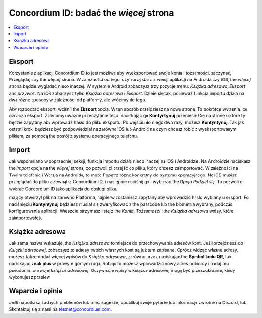 
.. _Discord: https://discord.gg/xWmQ5tp

.. _testnet-explore-more:

=======================================
Concordium ID: badać the *więcej* strona
=======================================

.. contents::
   :local:
   :backlinks: none

Eksport
======
Korzystanie z aplikacji Concordium ID to jest możliwe aby wyeksportować swoje konta i tożsamości. zaczynać, Przeglądaj aby the *więcej* strona.
W zależności od tego, czy korzystasz z wersji aplikacji na Androida czy iOS, the *więcej* strona będzie wyglądać nieco inaczej.
W systemie Android zobaczysz trzy pozycje menu: *Książka adresowa*, *Eksport* and *przywóz*. Na iOS zobaczysz tylko *Książka adresowa* i *Eksport*.
Dzieje się tak, ponieważ funkcja importu działa na dwa różne sposoby w zależności od platformy, ale wrócimy do tego.

.. image:: images/concordium-id/exp1.png
      :width: 32%
.. image:: images/concordium-id/exp2.png
      :width: 32%

Aby rozpocząć eksport, wciśnij the **Eksport** opcja. W ten sposób przejdziesz na nową stronę, To pokrótce wyjaśnia, co oznacza eksport.
Zalecamy uważne przeczytanie tego. naciskając go **Kontyntynuj** przeniesie Cię na stronę u które ty będzie zapytany aby wprowadź hasło
do pliku eksportu. Po wejściu do niego dwa razy, możesz **Kontyntynuj**. Tak jak ostatni krok, będziesz być podpowiedział na zarówno iOS lub Android na czym
chcesz robić z wyeksportowanym plikiem, za pomocą the postój z systemu operacyjnego telefonu.

.. image:: images/concordium-id/exp3.png
      :width: 32%
.. image:: images/concordium-id/exp4.png
      :width: 32%


Import
======
Jak wspomniano w poprzedniej sekcji, funkcja importu działa nieco inaczej na iOS i Androidzie. Na Androidzie naciskasz the
*Import* opcja na the *więcej* strona, co pozwoli ci przejść do pliku, który chcesz zaimportować. W zależności na Twoim telefonie 
i Wersja na Androida, to może Popatrz różne konkretny do systemu operacyjnego. Na iOS musisz przeglądać do pliku z zewnątrz
Concordium ID, i następnie naciśnij go i wybierać the *Opcja Podziel się*. To pozwoli ci wybrać Concordium ID jako aplikacja do obsługi pliku.

mający otworzył plik na zarówno Platforma, najpierw zostaniesz zapytany aby wprowadzić hasło wybrany u eksport. Po naciśnięciu **Kontyntynuj**
będziesz musiał się zweryfikować z the passcode lub the biometria wybrany, podczas konfigurowania aplikacji. Wreszcie otrzymasz listę
z the *Konta*, *Tożsamości* i the *Książka adresowa* wpisy, które zaimportowałeś.

.. image:: images/concordium-id/imp1.png
      :width: 32%
.. image:: images/concordium-id/imp2.png
      :width: 32%


Książka adresowa
============
Jak sama nazwa wskazuje, the *Książka adresowa* to miejsce do przechowywania adresów kont. Jeśli przejdziesz do *Książki adresowej*, zobaczysz to
adresy twoich własnych kont są już tam zapisane. Oprócz widząc własne adresy, możesz także dodać więcej wpisów do
*Książka adresowa*, zarówno przez naciskając the **Symbol kodu QR**, lub naciskając **znak plus** w prawym górnym rogu. Robiąc to 
możesz wprowadzić nowy adres odbiorcy i nadaj mu pseudonim w swojej *książce adresowej*. Oczywiście wpisy w książce adresowej mogą być
przeszukiwane, kiedy wykonujesz przelew.

.. image:: images/concordium-id/add1.png
      :width: 32%
.. image:: images/concordium-id/add2.png
      :width: 32%

Wsparcie i opinie
==================

Jeśli napotkasz żadnych problemów lub mieć sugestie, opublikuj swoje pytanie lub informacje zwrotne na Discord, lub Skontaktuj się z nami na testnet@concordium.com.
